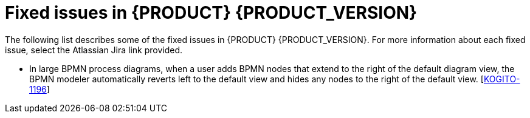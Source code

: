 [id='ref-kogito-rn-fixed-issues_{context}']
= Fixed issues in {PRODUCT} {PRODUCT_VERSION}

The following list describes some of the fixed issues in {PRODUCT} {PRODUCT_VERSION}. For more information about each fixed issue, select the Atlassian Jira link provided.

* In large BPMN process diagrams, when a user adds BPMN nodes that extend to the right of the default diagram view, the BPMN modeler automatically reverts left to the default view and hides any nodes to the right of the default view. [https://issues.redhat.com/browse/KOGITO-1196[KOGITO-1196]]
